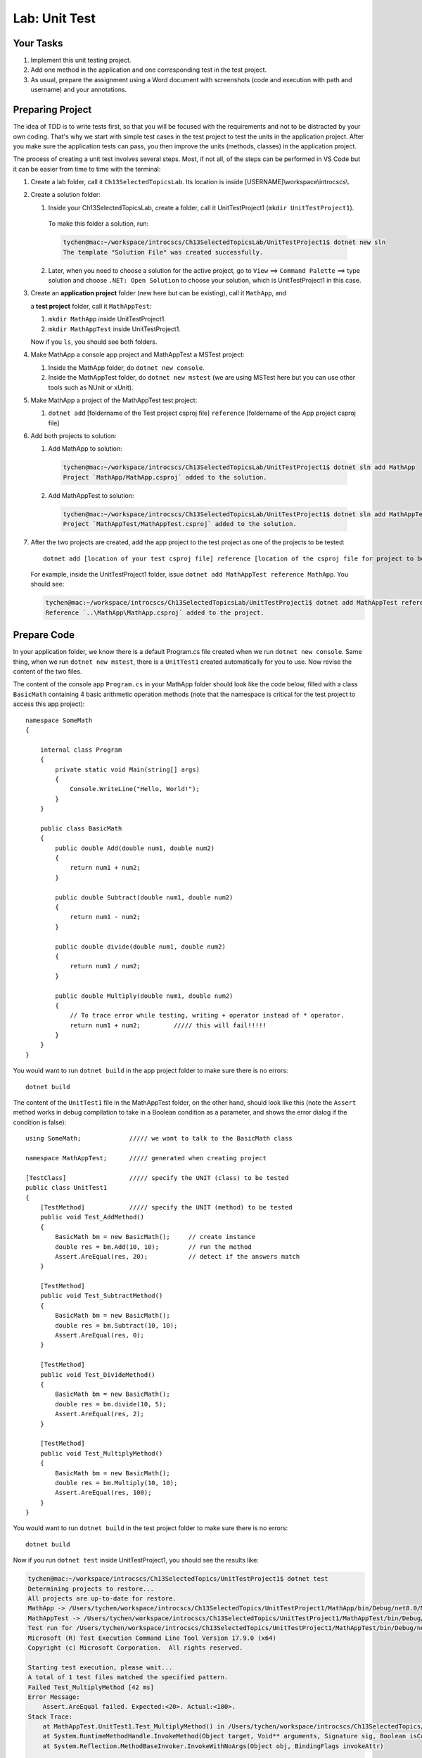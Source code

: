 Lab: Unit Test
==================

Your Tasks
------------

#. Implement this unit testing project.
#. Add one method in the application and one corresponding test in the test project. 
#. As usual, prepare the assignment using a Word document with screenshots (code and execution with path 
   and username) and your annotations. 

Preparing Project
------------------

The idea of TDD is to write tests first, so that you will be focused with the requirements and not 
to be distracted by your own coding. That's why we start with simple test cases in the test project to test the 
units in the application project. After you make sure the application tests can pass, you then improve the 
units (methods, classes) in the application project. 


The process of creating a unit test involves several steps. Most, if not all, of the steps can be performed 
in VS Code but it can be easier from time to time with the terminal:

#. Create a lab folder, call it ``Ch13SelectedTopicsLab``. Its location is inside [USERNAME]\\workspace\\introcscs\\. 

#. Create a solution folder:
   
   #. Inside your Ch13SelectedTopicsLab, create a folder, call it UnitTestProject1 (``mkdir UnitTestProject1``).

    To make this folder a solution, run:

    .. code-block:: bash

        tychen@mac:~/workspace/introcscs/Ch13SelectedTopicsLab/UnitTestProject1$ dotnet new sln
        The template "Solution File" was created successfully.

   2. Later, when you need to choose a solution for the active project, go to ``View`` ==> ``Command Palette`` ==> type solution and 
      choose ``.NET: Open Solution`` to choose your solution, which is UnitTestProject1 in this case. 

#. Create an **application project** folder (new here but can be existing), call it ``MathApp``, and 
   
   a **test project** folder, call it ``MathAppTest``:

   #. ``mkdir MathApp`` inside UnitTestProject1.
   #. ``mkdir MathAppTest`` inside UnitTestProject1.

   Now if you ``ls``, you should see both folders.

#. Make MathApp a console app project and MathAppTest a MSTest project:

   #. Inside the MathApp folder, do ``dotnet new console``.
   #. Inside the MathAppTest folder, do ``dotnet new mstest`` (we are using MSTest here but you can use other tools such as NUnit or xUnit).
   
#. Make MathApp a project of the MathAppTest test project:

   #. ``dotnet add`` [foldername of the Test project csproj file] ``reference`` [foldername of the App project csproj file]

#. Add both projects to solution:

   1. Add MathApp to solution:
    
    .. code-block:: bash        

        tychen@mac:~/workspace/introcscs/Ch13SelectedTopicsLab/UnitTestProject1$ dotnet sln add MathApp
        Project `MathApp/MathApp.csproj` added to the solution.

   2. Add MathAppTest to solution:

    .. code-block:: bash      

        tychen@mac:~/workspace/introcscs/Ch13SelectedTopicsLab/UnitTestProject1$ dotnet sln add MathAppTest/
        Project `MathAppTest/MathAppTest.csproj` added to the solution.

#. After the two projects are created, add the app project to the test project as one of the projects to be tested::

        dotnet add [location of your test csproj file] reference [location of the csproj file for project to be tested]

   For example, inside the UnitTestProject1 folder, issue ``dotnet add MathAppTest reference MathApp``. You should see:

   .. code-block:: bash

       tychen@mac:~/workspace/introcscs/Ch13SelectedTopicsLab/UnitTestProject1$ dotnet add MathAppTest reference MathApp
       Reference `..\MathApp\MathApp.csproj` added to the project.

Prepare Code
--------------

In your application folder, we know there is a default Program.cs file created when we run 
``dotnet new console``. Same thing, when we run ``dotnet new mstest``, there is a ``UnitTest1`` created 
automatically for you to use. Now revise the content of the two files. 

The content of the console app ``Program.cs`` in your MathApp folder should look like the code below, 
filled with a class ``BasicMath`` containing 4 basic arithmetic operation methods 
(note that the namespace is critical for the test project to access this app project)::

    namespace SomeMath
    {
    
        internal class Program
        {
            private static void Main(string[] args)
            {
                Console.WriteLine("Hello, World!");
            }
        }
        
        public class BasicMath
        {
            public double Add(double num1, double num2)
            {
                return num1 + num2;
            }

            public double Subtract(double num1, double num2)
            {
                return num1 - num2;
            }

            public double divide(double num1, double num2)
            {
                return num1 / num2;
            }

            public double Multiply(double num1, double num2)
            {
                // To trace error while testing, writing + operator instead of * operator.
                return num1 + num2;         ///// this will fail!!!!!
            }
        }
    }

You would want to run ``dotnet build`` in the app project folder to make sure there is no errors::

    dotnet build

The content of the ``UnitTest1`` file in the MathAppTest folder, on the other hand, should 
look like this (note the ``Assert`` method works in debug compilation to take in a Boolean condition 
as a parameter, and shows the error dialog if the condition is false)::

    using SomeMath;             ///// we want to talk to the BasicMath class 

    namespace MathAppTest;      ///// generated when creating project

    [TestClass]                 ///// specify the UNIT (class) to be tested
    public class UnitTest1
    {
        [TestMethod]            ///// specify the UNIT (method) to be tested
        public void Test_AddMethod()
        {
            BasicMath bm = new BasicMath();     // create instance
            double res = bm.Add(10, 10);        // run the method
            Assert.AreEqual(res, 20);           // detect if the answers match
        }

        [TestMethod]
        public void Test_SubtractMethod()
        {
            BasicMath bm = new BasicMath();
            double res = bm.Subtract(10, 10);
            Assert.AreEqual(res, 0);
        }

        [TestMethod]
        public void Test_DivideMethod()
        {
            BasicMath bm = new BasicMath();
            double res = bm.divide(10, 5);
            Assert.AreEqual(res, 2);
        }

        [TestMethod]
        public void Test_MultiplyMethod()
        {
            BasicMath bm = new BasicMath();
            double res = bm.Multiply(10, 10);
            Assert.AreEqual(res, 100);
        }
    }

You would want to run ``dotnet build`` in the test project folder to make sure there is no errors::

    dotnet build

Now if you run ``dotnet test`` inside UnitTestProject1, you should see the results like:

.. code-block:: bash

    tychen@mac:~/workspace/introcscs/Ch13SelectedTopics/UnitTestProject1$ dotnet test
    Determining projects to restore...
    All projects are up-to-date for restore.
    MathApp -> /Users/tychen/workspace/introcscs/Ch13SelectedTopics/UnitTestProject1/MathApp/bin/Debug/net8.0/MathApp.dll
    MathAppTest -> /Users/tychen/workspace/introcscs/Ch13SelectedTopics/UnitTestProject1/MathAppTest/bin/Debug/net8.0/MathAppTest.dll
    Test run for /Users/tychen/workspace/introcscs/Ch13SelectedTopics/UnitTestProject1/MathAppTest/bin/Debug/net8.0/MathAppTest.dll (.NETCoreApp,Version=v8.0)
    Microsoft (R) Test Execution Command Line Tool Version 17.9.0 (x64)
    Copyright (c) Microsoft Corporation.  All rights reserved.

    Starting test execution, please wait...
    A total of 1 test files matched the specified pattern.
    Failed Test_MultiplyMethod [42 ms]
    Error Message:
        Assert.AreEqual failed. Expected:<20>. Actual:<100>. 
    Stack Trace:
        at MathAppTest.UnitTest1.Test_MultiplyMethod() in /Users/tychen/workspace/introcscs/Ch13SelectedTopics/UnitTestProject1/MathAppTest/UnitTest1.cs:line 37
        at System.RuntimeMethodHandle.InvokeMethod(Object target, Void** arguments, Signature sig, Boolean isConstructor)
        at System.Reflection.MethodBaseInvoker.InvokeWithNoArgs(Object obj, BindingFlags invokeAttr)


    Failed!  - Failed:     1, Passed:     3, Skipped:     0, Total:     4, Duration: 118 ms - MathAppTest.dll (net8.0)

You should also be able to run the test using VS Code for better visualization of the tests. You may need to 
install an extension such as C# Dev Kit for the purpose and build/rebuild the test project in Test Explorer to make the tests show 
up in the test extension. 